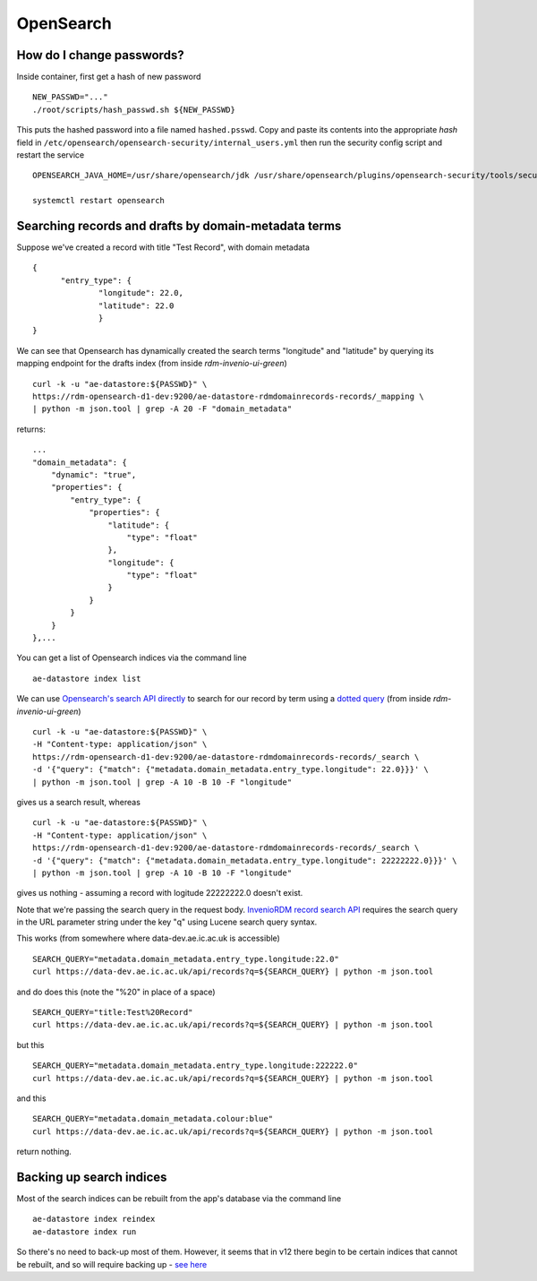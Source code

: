 .. _opensearch_ref:

OpenSearch
----------


How do I change passwords?
^^^^^^^^^^^^^^^^^^^^^^^^^^

Inside container, first get a hash of new password ::

  NEW_PASSWD="..."
  ./root/scripts/hash_passwd.sh ${NEW_PASSWD}

This puts the hashed password into a file named ``hashed.psswd``.  Copy and paste its contents into the appropriate *hash* field in ``/etc/opensearch/opensearch-security/internal_users.yml`` then run the security config script and restart the service ::

  OPENSEARCH_JAVA_HOME=/usr/share/opensearch/jdk /usr/share/opensearch/plugins/opensearch-security/tools/securityadmin.sh -cd /etc/opensearch/opensearch-security/ -cacert /etc/opensearch/certs/root-ca.pem -cert /etc/opensearch/certs/admin.pem -key /etc/opensearch/keys/admin-key.pem -icl -nhnv

  systemctl restart opensearch


Searching records and drafts by domain-metadata terms
^^^^^^^^^^^^^^^^^^^^^^^^^^^^^^^^^^^^^^^^^^^^^^^^^^^^^

Suppose we've created a record with title "Test Record", with domain metadata ::

  {
  	"entry_type": {
		"longitude": 22.0,
		"latitude": 22.0
		}
  }

We can see that Opensearch has dynamically created the search terms "longitude" and "latitude" by querying its mapping endpoint for the drafts index (from inside *rdm-invenio-ui-green*) ::
  
  curl -k -u "ae-datastore:${PASSWD}" \
  https://rdm-opensearch-d1-dev:9200/ae-datastore-rdmdomainrecords-records/_mapping \
  | python -m json.tool | grep -A 20 -F "domain_metadata"

returns::

  ...
  "domain_metadata": {
      "dynamic": "true",
      "properties": {
          "entry_type": {
              "properties": {
                  "latitude": {
                      "type": "float"
                  },
                  "longitude": {
                      "type": "float"
                  }
              }
          }
      }
  },...


You can get a list of Opensearch indices via the command line ::

  ae-datastore index list

  
We can use `Opensearch's search API directly <https://opensearch.org/docs/2.15/api-reference/search/>`_ to search for our record by term using a `dotted query <https://opensearch.org/docs/latest/query-dsl/joining/nested/>`_ (from inside *rdm-invenio-ui-green*) ::

  curl -k -u "ae-datastore:${PASSWD}" \
  -H "Content-type: application/json" \
  https://rdm-opensearch-d1-dev:9200/ae-datastore-rdmdomainrecords-records/_search \
  -d '{"query": {"match": {"metadata.domain_metadata.entry_type.longitude": 22.0}}}' \
  | python -m json.tool | grep -A 10 -B 10 -F "longitude"


gives us a search result, whereas ::

  curl -k -u "ae-datastore:${PASSWD}" \
  -H "Content-type: application/json" \
  https://rdm-opensearch-d1-dev:9200/ae-datastore-rdmdomainrecords-records/_search \
  -d '{"query": {"match": {"metadata.domain_metadata.entry_type.longitude": 22222222.0}}}' \
  | python -m json.tool | grep -A 10 -B 10 -F "longitude"

gives us nothing - assuming a record with logitude 22222222.0 doesn't exist.

Note that we're passing the search query in the request body.  `InvenioRDM record search API <https://inveniordm.docs.cern.ch/reference/rest_api_drafts_records/#search-records>`_ requires the search query in the URL parameter string under the key "q" using Lucene search query syntax.

This works (from somewhere where data-dev.ae.ic.ac.uk is accessible) ::

  SEARCH_QUERY="metadata.domain_metadata.entry_type.longitude:22.0"
  curl https://data-dev.ae.ic.ac.uk/api/records?q=${SEARCH_QUERY} | python -m json.tool

and do does this (note the "%20" in place of a space) ::
  
  SEARCH_QUERY="title:Test%20Record"
  curl https://data-dev.ae.ic.ac.uk/api/records?q=${SEARCH_QUERY} | python -m json.tool


but this ::

  SEARCH_QUERY="metadata.domain_metadata.entry_type.longitude:222222.0"
  curl https://data-dev.ae.ic.ac.uk/api/records?q=${SEARCH_QUERY} | python -m json.tool


and this ::

  SEARCH_QUERY="metadata.domain_metadata.colour:blue"
  curl https://data-dev.ae.ic.ac.uk/api/records?q=${SEARCH_QUERY} | python -m json.tool

return nothing.

**Backing up search indices**
^^^^^^^^^^^^^^^^^^^^^^^^^^^^^^

Most of the search indices can be rebuilt from the app's database via the command line ::

  ae-datastore index reindex
  ae-datastore index run

So there's no need to back-up most of them. However, it seems that in v12 there begin to be certain indices that cannot be rebuilt, and so will require backing up - `see here <https://inveniordm.docs.cern.ch/develop/howtos/backup_search_indices/>`_


  

  
  


